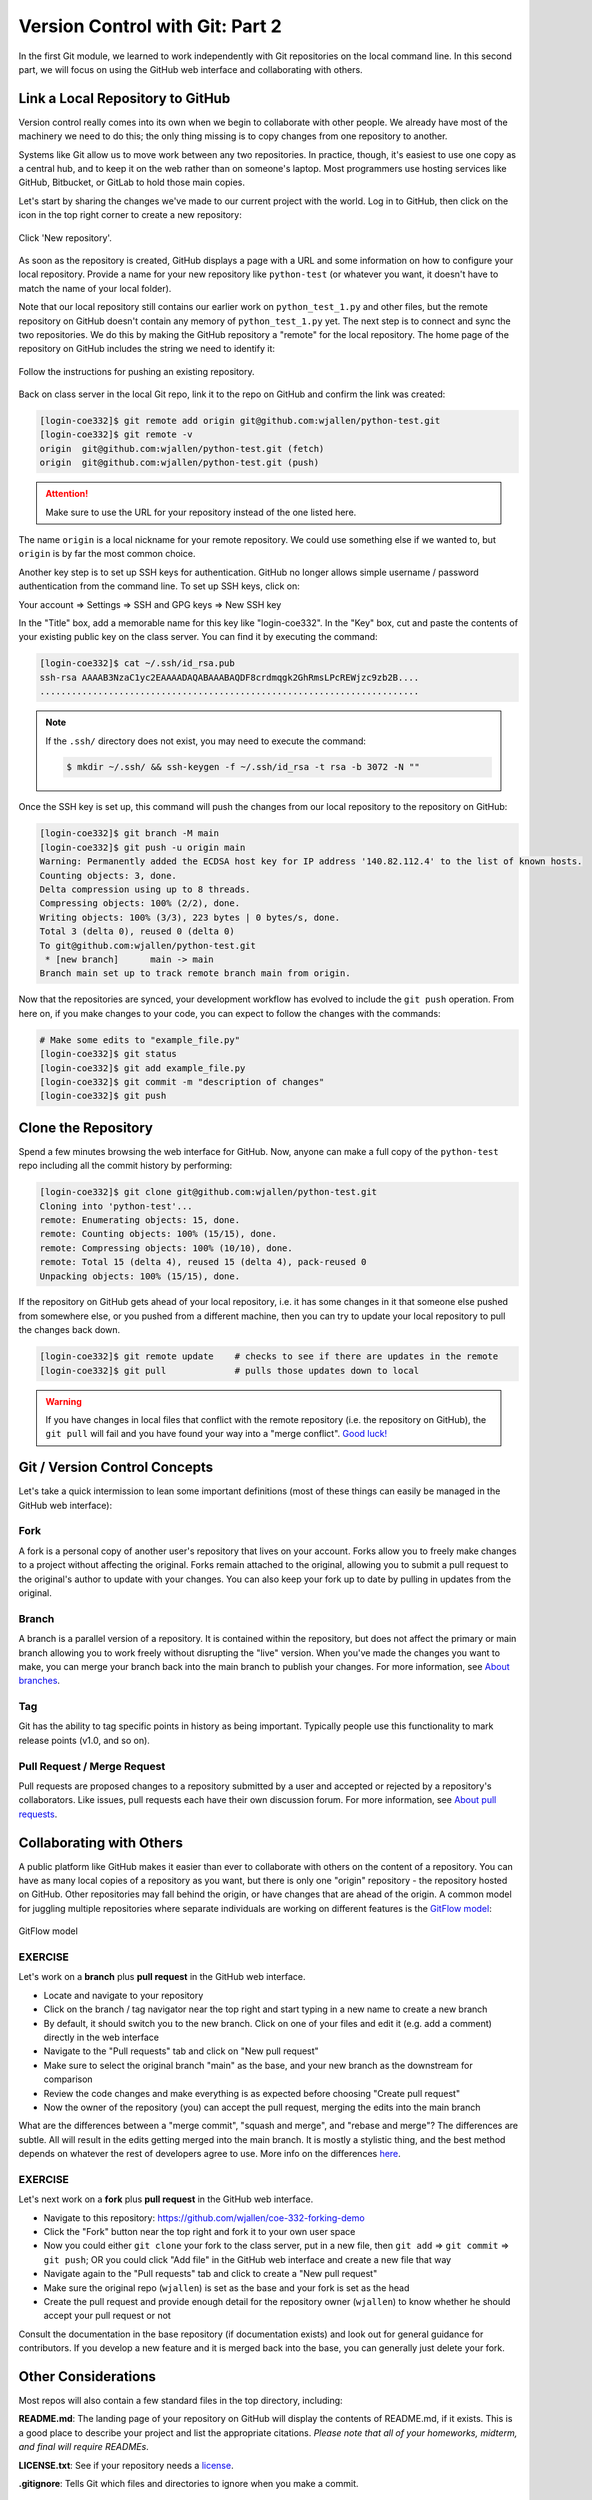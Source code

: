 Version Control with Git: Part 2
================================

In the first Git module, we learned to work independently with Git repositories
on the local command line. In this second part, we will focus on using the GitHub
web interface and collaborating with others.



Link a Local Repository to GitHub
---------------------------------

Version control really comes into its own when we begin to collaborate with
other people.  We already have most of the machinery we need to do this; the
only thing missing is to copy changes from one repository to another.

Systems like Git allow us to move work between any two repositories.  In
practice, though, it's easiest to use one copy as a central hub, and to keep it
on the web rather than on someone's laptop.  Most programmers use hosting
services like GitHub, Bitbucket, or GitLab to hold those main copies.

Let's start by sharing the changes we've made to our current project with the
world. Log in to GitHub, then click on the icon in the top right corner to
create a new repository:

.. figure:: ./images/github_new_repo.png
   :width: 400px
   :align: center

   Click 'New repository'.


As soon as the repository is created, GitHub displays a page with a URL and some
information on how to configure your local repository. Provide a name for your
new repository like ``python-test`` (or whatever you want, it doesn't have to
match the name of your local folder).

Note that our local repository still contains our earlier work on ``python_test_1.py``
and other files, but the remote repository on GitHub doesn't contain any memory
of ``python_test_1.py`` yet. The next step is to connect and sync the two repositories.
We do this by making the GitHub repository a "remote" for the local repository. The
home page of the repository on GitHub includes the string we need to identify it:

.. figure:: ./images/github_instructions.png
   :width: 400px
   :align: center

   Follow the instructions for pushing an existing repository.


Back on class server in the local Git repo, link it to the repo on GitHub and confirm
the link was created:

.. code-block:: console

   [login-coe332]$ git remote add origin git@github.com:wjallen/python-test.git
   [login-coe332]$ git remote -v
   origin  git@github.com:wjallen/python-test.git (fetch)
   origin  git@github.com:wjallen/python-test.git (push)

.. attention::

   Make sure to use the URL for your repository instead of the one listed here.

The name ``origin`` is a local nickname for your remote repository. We could use
something else if we wanted to, but ``origin`` is by far the most common choice.


Another key step is to set up SSH keys for authentication. GitHub no longer
allows simple username / password authentication from the command line. To set
up SSH keys, click on:

Your account => Settings => SSH and GPG keys => New SSH key

In the "Title" box, add a memorable name for this key like "login-coe332". In the "Key"
box, cut and paste the contents of your existing public key on the class server.
You can find it by executing the command:

.. code-block:: console

   [login-coe332]$ cat ~/.ssh/id_rsa.pub
   ssh-rsa AAAAB3NzaC1yc2EAAAADAQABAAABAQDF8crdmqgk2GhRmsLPcREWjzc9zb2B....
   ........................................................................


.. note::

   If the ``.ssh/`` directory does not exist, you may need to execute the command:

   .. code-block:: console

      $ mkdir ~/.ssh/ && ssh-keygen -f ~/.ssh/id_rsa -t rsa -b 3072 -N ""

Once the SSH key is set up, this command will push the changes from our local
repository to the repository on GitHub:

.. code-block:: console

   [login-coe332]$ git branch -M main
   [login-coe332]$ git push -u origin main
   Warning: Permanently added the ECDSA host key for IP address '140.82.112.4' to the list of known hosts.
   Counting objects: 3, done.
   Delta compression using up to 8 threads.
   Compressing objects: 100% (2/2), done.
   Writing objects: 100% (3/3), 223 bytes | 0 bytes/s, done.
   Total 3 (delta 0), reused 0 (delta 0)
   To git@github.com:wjallen/python-test.git
    * [new branch]      main -> main
   Branch main set up to track remote branch main from origin.

Now that the repositories are synced, your development workflow has evolved to
include the ``git push`` operation. From here on, if you make changes to your code,
you can expect to follow the changes with the commands:

.. code-block:: console

   # Make some edits to "example_file.py"
   [login-coe332]$ git status
   [login-coe332]$ git add example_file.py
   [login-coe332]$ git commit -m "description of changes"
   [login-coe332]$ git push



Clone the Repository
--------------------

Spend a few minutes browsing the web interface for GitHub. Now, anyone can make
a full copy of the ``python-test`` repo including all the commit history by performing:

.. code-block:: console

   [login-coe332]$ git clone git@github.com:wjallen/python-test.git
   Cloning into 'python-test'...
   remote: Enumerating objects: 15, done.
   remote: Counting objects: 100% (15/15), done.
   remote: Compressing objects: 100% (10/10), done.
   remote: Total 15 (delta 4), reused 15 (delta 4), pack-reused 0
   Unpacking objects: 100% (15/15), done.



If the repository on GitHub gets ahead of your local repository, i.e. it has some
changes in it that someone else pushed from somewhere else, or you pushed from a
different machine, then you can try to update your local repository to pull the
changes back down.

.. code-block:: console

   [login-coe332]$ git remote update    # checks to see if there are updates in the remote
   [login-coe332]$ git pull             # pulls those updates down to local

.. warning::

   If you have changes in local files that conflict with the remote repository
   (i.e. the repository on GitHub), the ``git pull`` will fail and you have
   found your way into a "merge conflict".
   `Good luck! <https://docs.github.com/en/pull-requests/collaborating-with-pull-requests/addressing-merge-conflicts>`_




Git / Version Control Concepts
------------------------------

Let's take a quick intermission to lean some important definitions (most of these
things can easily be managed in the GitHub web interface):

Fork
~~~~

A fork is a personal copy of another user's repository that lives on your
account. Forks allow you to freely make changes to a project without affecting
the original. Forks remain attached to the original, allowing you to submit a
pull request to the original's author to update with your changes. You can also
keep your fork up to date by pulling in updates from the original.

Branch
~~~~~~

A branch is a parallel version of a repository. It is contained within the
repository, but does not affect the primary or main branch allowing you to
work freely without disrupting the "live" version. When you've made the changes
you want to make, you can merge your branch back into the main branch to
publish your changes. For more information, see
`About branches <https://help.github.com/articles/about-branches>`_.

Tag
~~~

Git has the ability to tag specific points in history as being important.
Typically people use this functionality to mark release points (v1.0, and so
on).


Pull Request / Merge Request
~~~~~~~~~~~~~~~~~~~~~~~~~~~~

Pull requests are proposed changes to a repository submitted by a user and
accepted or rejected by a repository's collaborators. Like issues, pull requests
each have their own discussion forum. For more information, see `About pull
requests <https://help.github.com/articles/about-pull-requests>`_.







Collaborating with Others
-------------------------

A public platform like GitHub makes it easier than ever to collaborate with
others on the content of a repository. You can have as many local copies of a
repository as you want, but there is only one "origin" repository - the
repository hosted on GitHub. Other repositories may fall behind the origin, or
have changes that are ahead of the origin. A common model for juggling multiple
repositories where separate individuals are working on different features is the
`GitFlow model <https://datasift.github.io/gitflow/IntroducingGitFlow.html>`_:


.. figure:: ./images/GitFlowMasterBranch.png
   :width: 500px
   :align: center

   GitFlow model



EXERCISE
~~~~~~~~

Let's work on a **branch** plus **pull request** in the GitHub web interface.

* Locate and navigate to your repository
* Click on the branch / tag navigator near the top right and start typing in a
  new name to create a new branch
* By default, it should switch you to the new branch. Click on one of your files
  and edit it (e.g. add a comment) directly in the web interface
* Navigate to the "Pull requests" tab and click on "New pull request"
* Make sure to select the original branch "main" as the base, and your new branch
  as the downstream for comparison
* Review the code changes and make everything is as expected before choosing
  "Create pull request"
* Now the owner of the repository (you) can accept the pull request, merging
  the edits into the main branch

What are the differences between a "merge commit", "squash and merge", and "rebase
and merge"? The differences are subtle. All will result in the edits getting
merged into the main branch. It is mostly a stylistic thing, and the best method
depends on whatever the rest of developers agree to use. More info on the
differences `here <https://rietta.com/blog/github-merge-types/>`_.



EXERCISE
~~~~~~~~

Let's next work on a **fork** plus **pull request** in the GitHub web interface.

* Navigate to this repository: https://github.com/wjallen/coe-332-forking-demo
* Click the "Fork" button near the top right and fork it to your own user space
* Now you could either ``git clone`` your fork to the class server, put in a new
  file, then ``git add`` => ``git commit`` => ``git push``; OR you could click
  "Add file" in the GitHub web interface and create a new file that way
* Navigate again to the "Pull requests" tab and click to create a "New pull request"
* Make sure the original repo (``wjallen``) is set as the base and your fork
  is set as the head
* Create the pull request and provide enough detail for the repository owner
  (``wjallen``) to know whether he should accept your pull request or not


Consult the documentation in the base repository (if documentation exists) and
look out for general guidance for contributors. If you develop a new feature and
it is merged back into the base, you can generally just delete your fork.


Other Considerations
--------------------

Most repos will also contain a few standard files in the top directory,
including:

**README.md**: The landing page of your repository on GitHub will display the
contents of README.md, if it exists. This is a good place to describe your
project and list the appropriate citations. *Please note that all of your
homeworks, midterm, and final will require READMEs*.

**LICENSE.txt**: See if your repository needs a
`license <https://help.github.com/articles/licensing-a-repository/>`_.

**.gitignore**: Tells Git which files and directories to ignore when you make a
commit.



Additional Resources
--------------------

* Some of the materials in this module were based on `Software Carpentry <https://github.com/swcarpentry/git-novice>`_ DOI: 10.5281/zenodo.57467.
* `GitHub Glossary <https://help.github.com/articles/github-glossary/>`_
* `About Branches <https://help.github.com/articles/about-branches>`_
* `About Pull Requests <https://help.github.com/articles/about-pull-requests>`_
* `About Licenses <https://help.github.com/articles/licensing-a-repository/>`_
* `GitFlow Model <https://datasift.github.io/gitflow/IntroducingGitFlow.html>`_
* `More on different git workflows <https://www.atlassian.com/git/tutorials/comparing-workflows>`_
